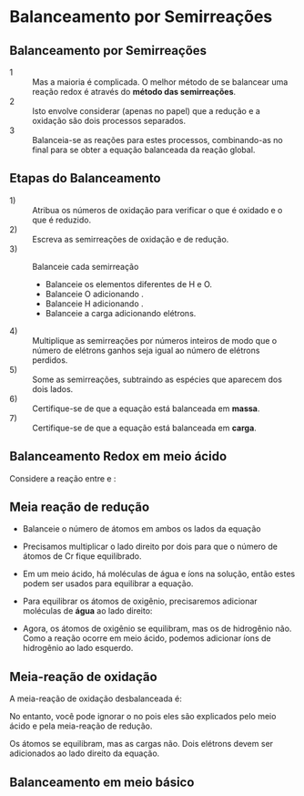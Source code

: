 
#+BEGIN_COMMENT
https://www.feis.unesp.br/Home/departamentos/fisicaequimica/relacaodedocentes973/eletroquimica.pdf

#+END_COMMENT

* Balanceamento por Semirreações

** Balanceamento por Semirreações

- 1 :: Mas a maioria é complicada. O melhor método de se balancear uma reação redox é através do *método das semirreações*.
- 2 :: Isto envolve considerar (apenas no papel) que a redução e a oxidação são dois processos separados.
- 3 :: Balanceia-se as reações para estes processos, combinando-as no final para se obter a equação balanceada da reação global.

** Etapas do Balanceamento 

- 1) :: Atribua os números de oxidação para verificar o que é oxidado e o que é reduzido.
- 2) :: Escreva as semirreações de oxidação e de redução.
- 3) :: Balanceie cada semirreação
  #+ATTR_LATEX: :options [logo=\bcattention, noborder=true, barre=none]{Atenção}
  #+begin_bclogo 
- Balanceie os elementos diferentes de H e O.
- Balanceie O adicionando \ch{H2O}.
- Balanceie H adicionando \ch{H+}.
- Balanceie a carga adicionando elétrons.
  #+end_bclogo
- 4) :: Multiplique as semirreações por números inteiros de modo que o número de elétrons ganhos seja igual ao número de elétrons perdidos.
- 5) :: Some as semirreações, subtraindo as espécies que aparecem dos dois lados.
- 6) :: Certifique-se de que a equação está balanceada em *massa*.
- 7) :: Certifique-se de que a equação está balanceada em *carga*.

** Balanceamento Redox em meio ácido

Considere a reação entre @@latex: \ch{Cr2O7^{-2}}@@ e @@latex: \ch{H2S}@@:

#+begin_export latex
\begin{reaction*}
Cr2O7^{-2}_{\aq} + H2S_{\gas} -> Cr^{3+}_{\aq}  + S_{\sld}
\end{reaction*}
#+end_export

#+ATTR_LATEX: :options [logo=\bcinfo, noborder=true, barre=none]{Semirreação Redução}
#+begin_bclogo
#+begin_export latex
\begin{reaction*}
 "\ox*{+7,Cr}" 2O7^{-2} -> "\ox*{+3,Cr}" ^{+3}
\end{reaction*}
#+end_export
#+end_bclogo

#+ATTR_LATEX: :options [logo=\bcinfo, noborder=true, barre=none]{Semirreação Oxidação}
#+begin_bclogo
#+begin_export latex
\begin{reaction*}
H2 "\ox*{-2,S}"  -> "\ox*{0,S}" 
\end{reaction*}
#+end_export
#+end_bclogo

** Meia reação de redução

- Balanceie o número de átomos em ambos os lados da equação
- Precisamos multiplicar o lado direito por dois para que o número de átomos de Cr fique equilibrado.
- Em um meio ácido, há moléculas de água e íons \ch{H^+} na solução, então estes podem ser usados ​​para equilibrar a equação.
- Para equilibrar os átomos de oxigênio, precisaremos adicionar moléculas de *água* ao lado direito:
  #+begin_export latex
\begin{equation*}
\ch{Cr2O7^{2-}\aq{} ->  2 Cr^{3+}\aq{} + 7 H2O\lqdd{}}
\end{equation*}
  #+end_export
- Agora, os átomos de oxigênio se equilibram, mas os de hidrogênio não. Como a reação ocorre em meio ácido, podemos adicionar íons de hidrogênio ao lado esquerdo.
   #+begin_export latex
\begin{equation*}
\ch{Cr2O7^{2-}\aq{} + 14 H^+\aq{} ->  2 Cr^{3+}\aq{} + 7 H2O\lqdd{}}
\end{equation*}
  #+end_export


** Meia-reação de oxidação

A meia-reação de oxidação desbalanceada é:

#+begin_export latex
\begin{reaction*}
H2S\gas{} -> S\sld{}
\end{reaction*}
#+end_export 

No entanto, você pode ignorar o \ch{H^+} no \ch{H2S} pois eles são explicados pelo meio ácido e pela meia-reação de redução.

#+begin_export latex
\begin{reaction*}
S^{-2}\aq{} -> S\sld{}
\end{reaction*}
#+end_export 

Os átomos se equilibram, mas as cargas não. Dois elétrons devem ser adicionados ao lado direito da equação.
#+begin_export latex
\begin{reaction*}
S^{2−}\sld{} -> "\ox*{0,S}" \sld{} + 2 e- 
\end{reaction*}
#+end_export
 

** Balanceamento em meio básico   

